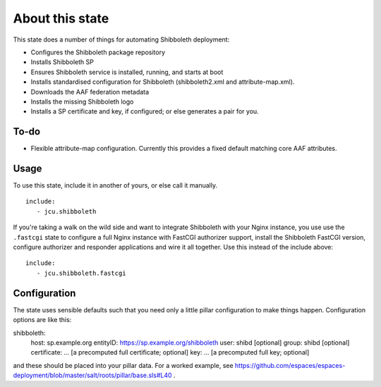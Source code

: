 About this state
================

This state does a number of things for automating Shibboleth deployment:

* Configures the Shibboleth package repository
* Installs Shibboleth SP
* Ensures Shibboleth service is installed, running, and starts at boot
* Installs standardised configuration for Shibboleth (shibboleth2.xml and
  attribute-map.xml).
* Downloads the AAF federation metadata
* Installs the missing Shibboleth logo
* Installs a SP certificate and key, if configured; or else generates a pair
  for you.

To-do
-----

* Flexible attribute-map configuration. Currently this provides a fixed
  default matching core AAF attributes.


Usage
-----

To use this state, include it in another of yours, or else call it
manually.

::

   include:
      - jcu.shibboleth


If you're taking a walk on the wild side and want to integrate Shibboleth
with your Nginx instance, you use use the ``.fastcgi`` state to configure
a full Nginx instance with FastCGI authorizer support, install the
Shibboleth FastCGI version, configure authorizer and responder applications
and wire it all together.  Use this instead of the include above::

   include:
      - jcu.shibboleth.fastcgi


Configuration
-------------

The state uses sensible defaults such that you need only a little pillar
configuration to make things happen.  Configuration options are like this::

shibboleth:
   host: sp.example.org
   entityID: https://sp.example.org/shibboleth
   user: shibd [optional]
   group: shibd [optional]
   certificate: ... [a precomputed full certificate; optional]
   key: ... [a precomputed full key; optional]

and these should be placed into your pillar data. For a worked example, see
https://github.com/espaces/espaces-deployment/blob/master/salt/roots/pillar/base.sls#L40
.


